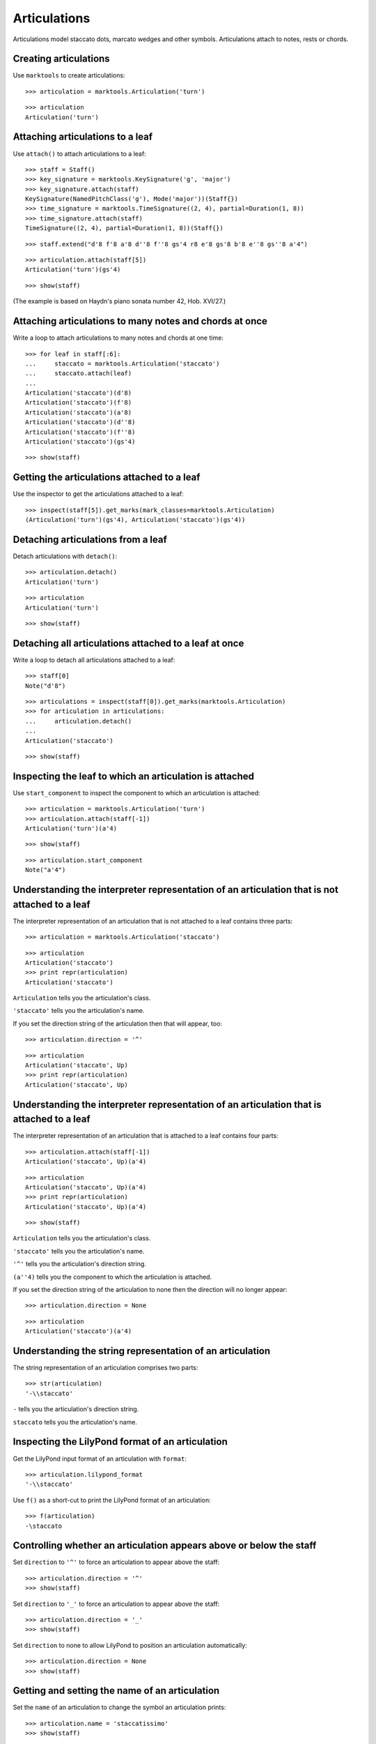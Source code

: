 Articulations
=============

Articulations model staccato dots, marcato wedges and other symbols.
Articulations attach to notes, rests or chords.


Creating articulations
----------------------

Use ``marktools`` to create articulations:

::

   >>> articulation = marktools.Articulation('turn')


::

   >>> articulation
   Articulation('turn')



Attaching articulations to a leaf
---------------------------------

Use ``attach()`` to attach articulations to a leaf:

::

   >>> staff = Staff()
   >>> key_signature = marktools.KeySignature('g', 'major')
   >>> key_signature.attach(staff)
   KeySignature(NamedPitchClass('g'), Mode('major'))(Staff{})
   >>> time_signature = marktools.TimeSignature((2, 4), partial=Duration(1, 8))
   >>> time_signature.attach(staff)
   TimeSignature((2, 4), partial=Duration(1, 8))(Staff{})


::

   >>> staff.extend("d'8 f'8 a'8 d''8 f''8 gs'4 r8 e'8 gs'8 b'8 e''8 gs''8 a'4")


::

   >>> articulation.attach(staff[5])
   Articulation('turn')(gs'4)


::

   >>> show(staff)

.. image:: images/index-1.png


(The example is based on Haydn's piano sonata number 42, Hob. XVI/27.)


Attaching articulations to many notes and chords at once
--------------------------------------------------------

Write a loop to attach articulations to many notes and chords at one time:


::

   >>> for leaf in staff[:6]:
   ...     staccato = marktools.Articulation('staccato')
   ...     staccato.attach(leaf)
   ... 
   Articulation('staccato')(d'8)
   Articulation('staccato')(f'8)
   Articulation('staccato')(a'8)
   Articulation('staccato')(d''8)
   Articulation('staccato')(f''8)
   Articulation('staccato')(gs'4)


::

   >>> show(staff)

.. image:: images/index-2.png



Getting the articulations attached to a leaf
--------------------------------------------

Use the inspector to get the articulations attached to a leaf:

::

   >>> inspect(staff[5]).get_marks(mark_classes=marktools.Articulation)
   (Articulation('turn')(gs'4), Articulation('staccato')(gs'4))



Detaching articulations from a leaf
-----------------------------------

Detach articulations with ``detach()``:

::

   >>> articulation.detach()
   Articulation('turn')


::

   >>> articulation
   Articulation('turn')


::

   >>> show(staff)

.. image:: images/index-3.png



Detaching all articulations attached to a leaf at once
------------------------------------------------------

Write a loop to detach all articulations attached to a leaf:

::

   >>> staff[0]
   Note("d'8")


::

   >>> articulations = inspect(staff[0]).get_marks(marktools.Articulation)
   >>> for articulation in articulations:
   ...     articulation.detach()
   ... 
   Articulation('staccato')


::

   >>> show(staff)

.. image:: images/index-4.png



Inspecting the leaf to which an articulation is attached
--------------------------------------------------------

Use ``start_component`` to inspect the component to which 
an articulation is attached:

::

   >>> articulation = marktools.Articulation('turn')
   >>> articulation.attach(staff[-1])
   Articulation('turn')(a'4)


::

   >>> show(staff)

.. image:: images/index-5.png


::

   >>> articulation.start_component
   Note("a'4")



Understanding the interpreter representation of an articulation that is not attached to a leaf
----------------------------------------------------------------------------------------------

The interpreter representation of an articulation that is not attached 
to a leaf contains three parts:

::

   >>> articulation = marktools.Articulation('staccato')


::

   >>> articulation
   Articulation('staccato')
   >>> print repr(articulation)
   Articulation('staccato')


``Articulation`` tells you the articulation's class.

``'staccato'`` tells you the articulation's name.

If you set the direction string of the articulation then that will appear, too:

::

   >>> articulation.direction = '^'


::

   >>> articulation
   Articulation('staccato', Up)
   >>> print repr(articulation)
   Articulation('staccato', Up)



Understanding the interpreter representation of an articulation that is attached to a leaf
------------------------------------------------------------------------------------------

The interpreter representation of an articulation that is attached 
to a leaf contains four parts:

::

   >>> articulation.attach(staff[-1])
   Articulation('staccato', Up)(a'4)


::

   >>> articulation
   Articulation('staccato', Up)(a'4)
   >>> print repr(articulation)
   Articulation('staccato', Up)(a'4)


::

   >>> show(staff)

.. image:: images/index-6.png


``Articulation`` tells you the articulation's class.

``'staccato'`` tells you the articulation's name.

``'^'`` tells you the articulation's direction string.

``(a''4)`` tells you the component to which the articulation is attached.

If you set the direction string of the articulation to none then the direction
will no longer appear:

::

   >>> articulation.direction = None


::

   >>> articulation
   Articulation('staccato')(a'4)



Understanding the string representation of an articulation
----------------------------------------------------------

The string representation of an articulation comprises two parts:

::

   >>> str(articulation)
   '-\\staccato'


``-`` tells you the articulation's direction string.

``staccato`` tells you the articulation's name.


Inspecting the LilyPond format of an articulation
-------------------------------------------------

Get the LilyPond input format of an articulation with ``format``:

::

   >>> articulation.lilypond_format
   '-\\staccato'


Use ``f()`` as a short-cut to print the LilyPond format of an articulation:

::

   >>> f(articulation)
   -\staccato



Controlling whether an articulation appears above or below the staff
--------------------------------------------------------------------

Set ``direction`` to ``'^'`` to force an articulation to appear
above the staff:

::

   >>> articulation.direction = '^'
   >>> show(staff)

.. image:: images/index-7.png


Set ``direction`` to ``'_'`` to force an articulation to appear
above the staff:

::

   >>> articulation.direction = '_'
   >>> show(staff)

.. image:: images/index-8.png


Set ``direction`` to none to allow LilyPond to position
an articulation automatically:

::

   >>> articulation.direction = None
   >>> show(staff)

.. image:: images/index-9.png



Getting and setting the name of an articulation
-----------------------------------------------

Set the ``name`` of an articulation to change the symbol 
an articulation prints:

::

   >>> articulation.name = 'staccatissimo'
   >>> show(staff)

.. image:: images/index-10.png



Copying articulations
---------------------

Use ``copy.copy()`` to copy an articulation:

::

   >>> import copy


::

   >>> articulation_copy_1 = copy.copy(articulation)


::

   >>> articulation_copy_1
   Articulation('staccatissimo')


::

   >>> articulation_copy_1.attach(staff[1])
   Articulation('staccatissimo')(f'8)


::

   >>> show(staff)

.. image:: images/index-11.png


Or use ``copy.deepcopy()`` to do the same thing.


Comparing articulations
-----------------------

Articulations compare equal with equal direction names and direction strings:

::

   >>> articulation.name
   'staccatissimo'
   >>> articulation.direction


::

   >>> articulation_copy_1.name
   'staccatissimo'
   >>> articulation_copy_1.direction


::

   >>> articulation == articulation_copy_1
   True


Otherwise articulations do not compare equal.


Overriding attributes of the LilyPond script grob
-------------------------------------------------

Override attributes of the LilyPond script grob like this:

::

   >>> staff.override.script.color = 'red'
   >>> show(staff)

.. image:: images/index-12.png


See the LilyPond documentation for a list of script grob attributes available.
